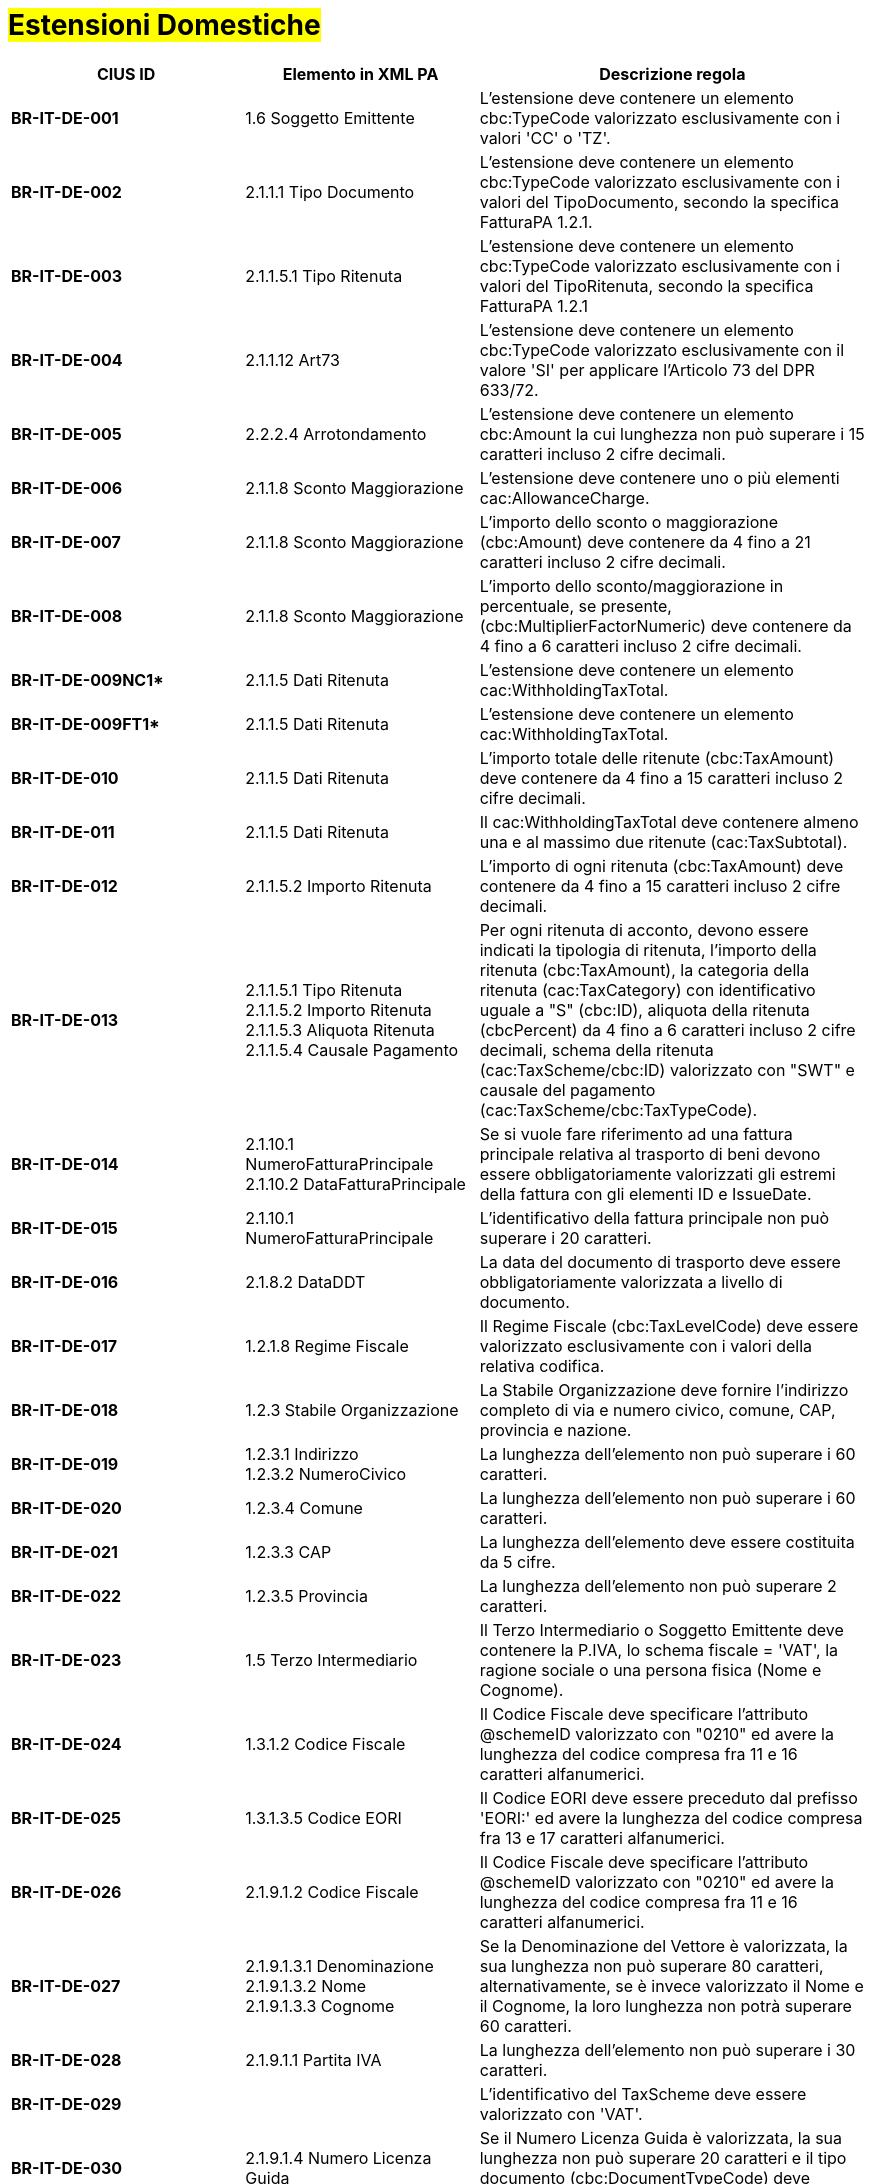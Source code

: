 
= #Estensioni Domestiche#

[cols="3s,3,5", options="header"]
|====

^.^|CIUS ID
^.^|Elemento in XML PA
^.^|Descrizione regola


|BR-IT-DE-001
|1.6 Soggetto Emittente
|L'estensione deve contenere un elemento cbc:TypeCode valorizzato esclusivamente con i valori 'CC' o 'TZ'.

|BR-IT-DE-002
|2.1.1.1 Tipo Documento
|L'estensione deve contenere un elemento cbc:TypeCode valorizzato esclusivamente con i valori del TipoDocumento, secondo la specifica FatturaPA 1.2.1.

|BR-IT-DE-003
|2.1.1.5.1 Tipo Ritenuta
|L'estensione deve contenere un elemento cbc:TypeCode valorizzato esclusivamente con i valori del TipoRitenuta, secondo la specifica FatturaPA 1.2.1

|BR-IT-DE-004
|2.1.1.12 Art73
|L'estensione deve contenere un elemento cbc:TypeCode valorizzato esclusivamente con il valore 'SI' per applicare l'Articolo 73 del DPR 633/72.

|BR-IT-DE-005
|2.2.2.4 Arrotondamento
|L'estensione deve contenere un elemento cbc:Amount la cui lunghezza non può  superare i 15 caratteri incluso 2 cifre decimali.

|BR-IT-DE-006
|2.1.1.8 Sconto Maggiorazione
|L'estensione deve contenere uno o più elementi cac:AllowanceCharge.

|BR-IT-DE-007
|2.1.1.8 Sconto Maggiorazione
|L'importo dello sconto o maggiorazione (cbc:Amount) deve contenere da 4 fino a 21 caratteri incluso 2 cifre decimali.

|BR-IT-DE-008
|2.1.1.8 Sconto Maggiorazione
|L'importo dello sconto/maggiorazione in percentuale, se presente, (cbc:MultiplierFactorNumeric) deve contenere da 4 fino a 6 caratteri incluso 2 cifre decimali.

|BR-IT-DE-009NC1*
|2.1.1.5 Dati Ritenuta
|L'estensione deve contenere un elemento cac:WithholdingTaxTotal.

|BR-IT-DE-009FT1*
|2.1.1.5 Dati Ritenuta
|L'estensione deve contenere un elemento cac:WithholdingTaxTotal.

|BR-IT-DE-010
|2.1.1.5 Dati Ritenuta
|L'importo totale delle ritenute (cbc:TaxAmount) deve contenere da 4 fino a 15 caratteri incluso 2 cifre decimali.

|BR-IT-DE-011
|2.1.1.5 Dati Ritenuta
|Il cac:WithholdingTaxTotal deve contenere almeno una e al massimo due ritenute (cac:TaxSubtotal).

|BR-IT-DE-012
|2.1.1.5.2 Importo Ritenuta
|L’importo di ogni ritenuta (cbc:TaxAmount) deve contenere da 4 fino a 15 caratteri incluso 2 cifre decimali.

|BR-IT-DE-013
|2.1.1.5.1 Tipo Ritenuta +
2.1.1.5.2 Importo Ritenuta +
2.1.1.5.3 Aliquota Ritenuta +
2.1.1.5.4 Causale Pagamento
|Per ogni ritenuta di acconto, devono essere indicati la tipologia di ritenuta, l’importo della ritenuta (cbc:TaxAmount), la categoria della ritenuta (cac:TaxCategory) con identificativo uguale a "S" (cbc:ID), aliquota della ritenuta (cbcPercent) da 4 fino a 6 caratteri incluso 2 cifre decimali, schema della ritenuta (cac:TaxScheme/cbc:ID) valorizzato con "SWT" e causale del pagamento (cac:TaxScheme/cbc:TaxTypeCode).

|BR-IT-DE-014
|2.1.10.1 NumeroFatturaPrincipale +
2.1.10.2 DataFatturaPrincipale
|Se si vuole fare riferimento ad una fattura principale relativa al trasporto di beni devono essere obbligatoriamente valorizzati gli estremi della fattura con gli elementi ID e IssueDate.

|BR-IT-DE-015
|2.1.10.1 NumeroFatturaPrincipale
|L'identificativo della fattura principale non può superare i 20 caratteri.

|BR-IT-DE-016
|2.1.8.2 DataDDT
|La data del documento di trasporto deve essere obbligatoriamente valorizzata a livello di documento.

|BR-IT-DE-017
|1.2.1.8 Regime Fiscale
|Il Regime Fiscale (cbc:TaxLevelCode) deve essere valorizzato esclusivamente con i valori della relativa codifica.

|BR-IT-DE-018
|1.2.3 Stabile Organizzazione
|La Stabile Organizzazione deve fornire l'indirizzo completo di via e numero civico, comune, CAP, provincia e nazione.

|BR-IT-DE-019
|1.2.3.1 Indirizzo +
1.2.3.2 NumeroCivico
|La lunghezza dell'elemento non può superare i 60 caratteri.

|BR-IT-DE-020
|1.2.3.4 Comune
|La lunghezza dell'elemento non può superare i 60 caratteri.

|BR-IT-DE-021
|1.2.3.3 CAP
|La lunghezza dell'elemento deve essere costituita da 5 cifre.

|BR-IT-DE-022
|1.2.3.5 Provincia
|La lunghezza dell'elemento non può superare 2 caratteri.

|BR-IT-DE-023
|1.5 Terzo Intermediario 
|Il Terzo Intermediario o Soggetto Emittente deve contenere la P.IVA, lo schema fiscale = 'VAT', la ragione sociale o una persona fisica (Nome e Cognome).

|BR-IT-DE-024
|1.3.1.2 Codice Fiscale
|Il Codice Fiscale deve specificare l'attributo @schemeID valorizzato con "0210" ed avere la lunghezza del codice compresa fra 11 e 16 caratteri alfanumerici.

|BR-IT-DE-025
|1.3.1.3.5 Codice EORI
|Il Codice EORI deve essere preceduto dal prefisso 'EORI:' ed avere la lunghezza del codice compresa fra 13 e 17 caratteri alfanumerici.

|BR-IT-DE-026
|2.1.9.1.2 Codice Fiscale
|Il Codice Fiscale deve specificare l'attributo @schemeID valorizzato con "0210" ed avere la lunghezza del codice compresa fra 11 e 16 caratteri alfanumerici.

|BR-IT-DE-027
|2.1.9.1.3.1 Denominazione +
2.1.9.1.3.2 Nome +
2.1.9.1.3.3 Cognome 
|Se la Denominazione del Vettore è valorizzata, la sua lunghezza non può superare 80 caratteri, alternativamente, se è invece valorizzato il Nome e il Cognome, la loro lunghezza non potrà superare 60 caratteri.

|BR-IT-DE-028
|2.1.9.1.1 Partita IVA
|La lunghezza dell'elemento non può superare i 30 caratteri.

|BR-IT-DE-029
|
|L’identificativo del TaxScheme deve essere valorizzato con 'VAT'.

|BR-IT-DE-030
|2.1.9.1.4 Numero Licenza Guida
|Se il Numero Licenza Guida è valorizzata, la sua lunghezza non può superare 20 caratteri e il tipo documento (cbc:DocumentTypeCode) deve essere '40'.

|BR-IT-DE-031
|2.1.9.7 Peso Lordo +
2.1.9.8 Peso Netto
|La lunghezza del Peso Lordo o Netto deve essere da 4 a 7 caratteri, incluse 1 o 2 cifre decimali.

|BR-IT-DE-032
|2.1.9.4 Numero Colli 
|Il Numero di Colli può essere da 1 a 9999.

|BR-IT-DE-033
|2.1.9.5 Descrizione Merce 
|La lunghezza dell'elemento non può superare i 100 caratteri.

|BR-IT-DE-034
|2.1.9.2 Mezzo di Trasporto
|La lunghezza dell'elemento non può superare gli 80 caratteri.

|BR-IT-DE-035
|2.1.9.3 Causale Trasporto
|La lunghezza dell'elemento non può superare i 100 caratteri.

|BR-IT-DE-036
|2.1.9.11 Tipo Resa Merce
|La lunghezza dell'elemento deve essere  di 3 caratteri.

|BR-IT-DE-037
|2.4.2.17 Sconto Pagamento Anticipato
|La lunghezza dell'elemento deve essere di almeno 4 caratteri e non può superare i 15 caratteri incluso 2 cifre decimali.

|BR-IT-DE-038
|2.4.2.19 Penalita Pagamenti Ritardati 
|La lunghezza dell'elemento deve essere di almeno 4 caratteri e non può superare i 15 caratteri incluso 2 cifre decimali.

|BR-IT-DE-039
|2.1.2.2 Numero Ordine
|La lunghezza dell'elemento non può superare i 20 caratteri.

|BR-IT-DE-040
|
|Il riferimento ad una riga DDT dalla riga fattura non supportato da SDI, valorizzarlo sempre con 'NA'.

|BR-IT-DE-041
|2.1.8.1 Numero DDT
|La lunghezza dell'elemento non può superare i 20 caratteri.

|BR-IT-DE-042
|2.1.8.2 DataDDT
|La data del documento di trasporto deve essere obbligatoriamente valorizzata a livello di riga.

|BR-IT-DE-050
|1.5.1.2 Codice Fiscale
|Se il Terzo Intermediario o Soggetto Emittente è italiano, deve essere fornito il suo Codice Fiscale (cac:PartyIdentification/cbc:ID) qualificato dall’attributo @schemeID con il valore "0210" e la lunghezza del codice deve essere compresa fra 11 e 16 caratteri alfanumerici.

|BR-IT-DE-051
|1.5.1.3.1 Denominazione
|La denominazione del Terzo Intermediario (cbc:Name) non può superare gli 80 caratteri. 

|BR-IT-DE-052
|2.1.2.2 Id Documento
|Se il valore dell’elemento BT-40 (Seller country code) è uguale a "IT" e in una riga di fattura è presente il riferimento ad una riga d’ordine (BT-132 Referenced purchase order line reference), DEVE essere indicato il riferimento all’ordine in testata (BT-13 Purchase order reference) o in riga.


|====
(*) _regola della Peppol Authority nazionale che integra le specifiche tecniche AdE_ 
